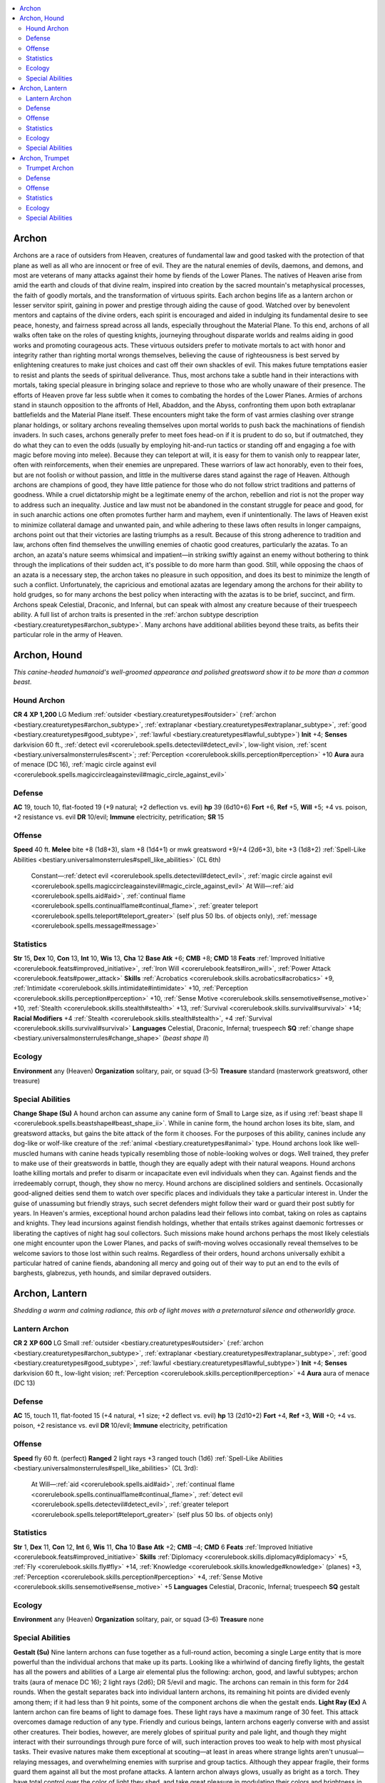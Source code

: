 
.. _`bestiary.archon`:

.. contents:: \ 

.. _`bestiary.archon#archon`:

Archon
#######
Archons are a race of outsiders from Heaven, creatures of fundamental law and good tasked with the protection of that plane as well as all who are innocent or free of evil. They are the natural enemies of devils, daemons, and demons, and most are veterans of many attacks against their home by fiends of the Lower Planes.
The natives of Heaven arise from amid the earth and clouds of that divine realm, inspired into creation by the sacred mountain's metaphysical processes, the faith of goodly mortals, and the transformation of virtuous spirits. Each archon begins life as a lantern archon or lesser servitor spirit, gaining in power and prestige through aiding the cause of good. Watched over by benevolent mentors and captains of the divine orders, each spirit is encouraged and aided in indulging its fundamental desire to see peace, honesty, and fairness spread across all lands, especially throughout the Material Plane. To this end, archons of all walks often take on the roles of questing knights, journeying throughout disparate worlds and realms aiding in good works and promoting courageous acts. These virtuous outsiders prefer to motivate mortals to act with honor and integrity rather than righting mortal wrongs themselves, believing the cause of righteousness is best served by enlightening creatures to make just choices and cast off their own shackles of evil. This makes future temptations easier to resist and plants the seeds of spiritual deliverance. Thus, most archons take a subtle hand in their interactions with mortals, taking special pleasure in bringing solace and reprieve to those who are wholly unaware of their presence.
The efforts of Heaven prove far less subtle when it comes to combating the hordes of the Lower Planes. Armies of archons stand in staunch opposition to the affronts of Hell, Abaddon, and the Abyss, confronting them upon both extraplanar battlefields and the Material Plane itself. These encounters might take the form of vast armies clashing over strange planar holdings, or solitary archons revealing themselves upon mortal worlds to push back the machinations of fiendish invaders. In such cases, archons generally prefer to meet foes head-on if it is prudent to do so, but if outmatched, they do what they can to even the odds (usually by employing hit-and-run tactics or standing off and engaging a foe with magic before moving into melee). Because they can teleport at will, it is easy for them to vanish only to reappear later, often with reinforcements, when their enemies are unprepared. These warriors of law act honorably, even to their foes, but are not foolish or without passion, and little in the multiverse dares stand against the rage of Heaven.
Although archons are champions of good, they have little patience for those who do not follow strict traditions and patterns of goodness. While a cruel dictatorship might be a legitimate enemy of the archon, rebellion and riot is not the proper way to address such an inequality. Justice and law must not be abandoned in the constant struggle for peace and good, for in such anarchic actions one often promotes further harm and mayhem, even if unintentionally. The laws of Heaven exist to minimize collateral damage and unwanted pain, and while adhering to these laws often results in longer campaigns, archons point out that their victories are lasting triumphs as a result. Because of this strong adherence to tradition and law, archons often find themselves the unwilling enemies of chaotic good creatures, particularly the azatas. To an archon, an azata's nature seems whimsical and impatient—in striking swiftly against an enemy without bothering to think through the implications of their sudden act, it's possible to do more harm than good. Still, while opposing the chaos of an azata is a necessary step, the archon takes no pleasure in such opposition, and does its best to minimize the length of such a conflict. Unfortunately, the capricious and emotional azatas are legendary among the archons for their ability to hold grudges, so for many archons the best policy when interacting with the azatas is to be brief, succinct, and firm.
Archons speak Celestial, Draconic, and Infernal, but can speak with almost any creature because of their truespeech  ability. A full list of archon traits is presented in the :ref:`archon subtype description <bestiary.creaturetypes#archon_subtype>`\ . Many archons have additional abilities beyond these traits, as befits their particular role in the army of Heaven.

.. _`bestiary.archon#archon_hound`:

Archon, Hound
##############
\ *This canine-headed humanoid's well-groomed appearance and polished greatsword show it to be more than a common beast.*

.. _`bestiary.archon#hound_archon`:

Hound Archon
=============

**CR 4** 
\ **XP 1,200**
LG Medium :ref:`outsider <bestiary.creaturetypes#outsider>`\  (:ref:`archon <bestiary.creaturetypes#archon_subtype>`\ , :ref:`extraplanar <bestiary.creaturetypes#extraplanar_subtype>`\ , :ref:`good <bestiary.creaturetypes#good_subtype>`\ , :ref:`lawful <bestiary.creaturetypes#lawful_subtype>`\ )
\ **Init**\  +4; \ **Senses**\  darkvision 60 ft., :ref:`detect evil <corerulebook.spells.detectevil#detect_evil>`\ , low-light vision, :ref:`scent <bestiary.universalmonsterrules#scent>`\ ; :ref:`Perception <corerulebook.skills.perception#perception>`\  +10
\ **Aura**\  aura of menace (DC 16), :ref:`magic circle against evil <corerulebook.spells.magiccircleagainstevil#magic_circle_against_evil>`

.. _`bestiary.archon#defense`:

Defense
========
\ **AC**\  19, touch 10, flat-footed 19 (+9 natural; +2 deflection vs. evil)
\ **hp**\  39 (6d10+6)
\ **Fort**\  +6, \ **Ref**\  +5, \ **Will**\  +5; +4 vs. poison, +2 resistance vs. evil
\ **DR**\  10/evil; \ **Immune**\  electricity, petrification; \ **SR**\  15

.. _`bestiary.archon#offense`:

Offense
========
\ **Speed**\  40 ft.
\ **Melee**\  bite +8 (1d8+3), slam +8 (1d4+1) or mwk greatsword +9/+4 (2d6+3), bite +3 (1d8+2) 
:ref:`Spell-Like Abilities <bestiary.universalmonsterrules#spell_like_abilities>`\  (CL 6th)
 Constant—:ref:`detect evil <corerulebook.spells.detectevil#detect_evil>`\ , :ref:`magic circle against evil <corerulebook.spells.magiccircleagainstevil#magic_circle_against_evil>`
 At Will—:ref:`aid <corerulebook.spells.aid#aid>`\ , :ref:`continual flame <corerulebook.spells.continualflame#continual_flame>`\ , :ref:`greater teleport <corerulebook.spells.teleport#teleport_greater>`\  (self plus 50 lbs. of objects only), :ref:`message <corerulebook.spells.message#message>`\  

.. _`bestiary.archon#statistics`:

Statistics
===========
\ **Str**\  15, \ **Dex**\  10, \ **Con**\  13, \ **Int**\  10, \ **Wis**\  13, \ **Cha**\  12
\ **Base Atk**\  +6; \ **CMB**\  +8; \ **CMD**\  18
\ **Feats**\  :ref:`Improved Initiative <corerulebook.feats#improved_initiative>`\ , :ref:`Iron Will <corerulebook.feats#iron_will>`\ , :ref:`Power Attack <corerulebook.feats#power_attack>`
\ **Skills**\  :ref:`Acrobatics <corerulebook.skills.acrobatics#acrobatics>`\  +9, :ref:`Intimidate <corerulebook.skills.intimidate#intimidate>`\  +10, :ref:`Perception <corerulebook.skills.perception#perception>`\  +10, :ref:`Sense Motive <corerulebook.skills.sensemotive#sense_motive>`\  +10, :ref:`Stealth <corerulebook.skills.stealth#stealth>`\  +13, :ref:`Survival <corerulebook.skills.survival#survival>`\  +14; \ **Racial Modifiers**\  +4 :ref:`Stealth <corerulebook.skills.stealth#stealth>`\ , +4 :ref:`Survival <corerulebook.skills.survival#survival>`
\ **Languages**\  Celestial, Draconic, Infernal; truespeech
\ **SQ**\  :ref:`change shape <bestiary.universalmonsterrules#change_shape>`\  (\ *beast shape II*\ )

.. _`bestiary.archon#ecology`:

Ecology
========
\ **Environment**\  any (Heaven)
\ **Organization**\  solitary, pair, or squad (3–5)
\ **Treasure**\  standard (masterwork greatsword, other treasure)

.. _`bestiary.archon#special_abilities`:

Special Abilities
==================
\ **Change Shape (Su)**\  A hound archon can assume any canine form of Small to Large size, as if using :ref:`beast shape II <corerulebook.spells.beastshape#beast_shape_ii>`\ . While in canine form, the hound archon loses its bite, slam, and greatsword attacks, but gains the bite attack of the form it chooses. For the purposes of this ability, canines include any dog-like or wolf-like creature of the :ref:`animal <bestiary.creaturetypes#animal>`\  type.
Hound archons look like well-muscled humans with canine heads typically resembling those of noble-looking wolves or dogs. Well trained, they prefer to make use of their greatswords in battle, though they are equally adept with their natural weapons. Hound archons loathe killing mortals and prefer to disarm or incapacitate even evil individuals when they can. Against fiends and the irredeemably corrupt, though, they show no mercy.
Hound archons are disciplined soldiers and sentinels. Occasionally good-aligned deities send them to watch over specific places and individuals they take a particular interest in. Under the guise of unassuming but friendly strays, such secret defenders might follow their ward or guard their post subtly for years. 
In Heaven's armies, exceptional hound archon paladins lead their fellows into combat, taking on roles as captains and knights. They lead incursions against fiendish holdings, whether that entails strikes against daemonic fortresses or liberating the captives of night hag soul collectors. Such missions make hound archons perhaps the most likely celestials one might encounter upon the Lower Planes, and packs of swift-moving wolves occasionally reveal themselves to be welcome saviors to those lost within such realms. Regardless of their orders, hound archons universally exhibit a particular hatred of canine fiends, abandoning all mercy and going out of their way to put an end to the evils of barghests, glabrezus, yeth hounds, and similar depraved outsiders.

.. _`bestiary.archon#archon_lantern`:

Archon, Lantern
################
\ *Shedding a warm and calming radiance, this orb of light moves with a preternatural silence and otherworldly grace.*

.. _`bestiary.archon#lantern_archon`:

Lantern Archon
===============

**CR 2** 
\ **XP 600**
LG Small :ref:`outsider <bestiary.creaturetypes#outsider>`\  (:ref:`archon <bestiary.creaturetypes#archon_subtype>`\ , :ref:`extraplanar <bestiary.creaturetypes#extraplanar_subtype>`\ , :ref:`good <bestiary.creaturetypes#good_subtype>`\ , :ref:`lawful <bestiary.creaturetypes#lawful_subtype>`\ )
\ **Init**\  +4; \ **Senses**\  darkvision 60 ft., low-light vision; :ref:`Perception <corerulebook.skills.perception#perception>`\  +4
\ **Aura**\  aura of menace (DC 13)

Defense
========
\ **AC**\  15, touch 11, flat-footed 15 (+4 natural, +1 size; +2 deflect vs. evil)
\ **hp**\  13 (2d10+2)
\ **Fort**\  +4, \ **Ref**\  +3, \ **Will**\  +0; +4 vs. poison, +2 resistance vs. evil
\ **DR**\  10/evil; \ **Immune**\  electricity, petrification

Offense
========
\ **Speed**\  fly 60 ft. (perfect)
\ **Ranged**\  2 light rays +3 ranged touch (1d6) 
:ref:`Spell-Like Abilities <bestiary.universalmonsterrules#spell_like_abilities>`\  (CL 3rd):
 At Will—:ref:`aid <corerulebook.spells.aid#aid>`\ , :ref:`continual flame <corerulebook.spells.continualflame#continual_flame>`\ , :ref:`detect evil <corerulebook.spells.detectevil#detect_evil>`\ , :ref:`greater teleport <corerulebook.spells.teleport#teleport_greater>`\  (self plus 50 lbs. of objects only)

Statistics
===========
\ **Str**\  1, \ **Dex**\  11, \ **Con**\  12, \ **Int**\  6, \ **Wis**\  11, \ **Cha**\  10
\ **Base Atk**\  +2; \ **CMB**\  –4; \ **CMD**\  6
\ **Feats**\  :ref:`Improved Initiative <corerulebook.feats#improved_initiative>`
\ **Skills**\  :ref:`Diplomacy <corerulebook.skills.diplomacy#diplomacy>`\  +5, :ref:`Fly <corerulebook.skills.fly#fly>`\  +14, :ref:`Knowledge <corerulebook.skills.knowledge#knowledge>`\  (planes) +3, :ref:`Perception <corerulebook.skills.perception#perception>`\  +4, :ref:`Sense Motive <corerulebook.skills.sensemotive#sense_motive>`\  +5
\ **Languages**\  Celestial, Draconic, Infernal; truespeech
\ **SQ**\  gestalt

Ecology
========
\ **Environment**\  any (Heaven)
\ **Organization**\  solitary, pair, or squad (3–6)
\ **Treasure**\  none

Special Abilities
==================
\ **Gestalt (Su)**\  Nine lantern archons can fuse together as a full-round action, becoming a single Large entity that is more powerful than the individual archons that make up its parts. Looking like a whirlwind of dancing firefly lights, the gestalt has all the powers and abilities of a Large air elemental plus the following: archon, good, and lawful subtypes; archon traits (aura of menace DC 16); 2 light rays (2d6); DR 5/evil and magic. The archons can remain in this form for 2d4 rounds. When the gestalt separates back into individual lantern archons, its remaining hit points are divided evenly among them; if it had less than 9 hit points, some of the component archons die when the gestalt ends.
\ **Light Ray (Ex)**\  A lantern archon can fire beams of light to damage foes. These light rays have a maximum range of 30 feet. This attack overcomes damage reduction of any type.
Friendly and curious beings, lantern archons eagerly converse with and assist other creatures. Their bodies, however, are merely globes of spiritual purity and pale light, and though they might interact with their surroundings through pure force of will, such interaction proves too weak to help with most physical tasks. Their evasive natures make them exceptional at scouting—at least in areas where strange lights aren't unusual—relaying messages, and overwhelming enemies with surprise and group tactics. Although they appear fragile, their forms guard them against all but the most profane attacks. 
A lantern archon always glows, usually as bright as a torch. They have total control over the color of light they shed, and take great pleasure in modulating their colors and brightness in time to music or to entertain other creatures. Most lantern archons speak in airy, echoing voices, with tones that range from somber whispers to hurried chirping. Often, their light fluctuates along with their words or tones, punctuating their speech with sparks of light or gentle pulses. As a swift action, a lantern archon can dampen its light to that of a candle for 1 round. Only death can extinguish this light. As lantern archons never sleep or eat, they make excellent watchers and guardians. Lantern archons light many settlements in the celestial realms in lieu of mundane or magical illumination, serving as disguised sentinels always watchful for approaching evil.
Small but fast and zealous, lantern archons make excellent support troops in celestial armies, swarming over weak opponents or teleporting en masse to flanking positions to cut off reinforcements or escape routes. These miniature archons work well together and know that there is great strength in numbers, uniting in times of need and desperation to form gestalts with greater control over their surroundings. Especially brave lantern archons might eventually be promoted into a more powerful kind of archon, but most are content with their status.

.. _`bestiary.archon#archon_trumpet`:

Archon, Trumpet
################
\ *Lithe and beautiful, with skin the color of marble, this being hovers upon powerful, white wings and radiates a sense of serenity.*

.. _`bestiary.archon#trumpet_archon`:

Trumpet Archon
===============

**CR 14** 
\ **XP 38,400**
LG Medium :ref:`outsider <bestiary.creaturetypes#outsider>`\  (:ref:`archon <bestiary.creaturetypes#archon_subtype>`\ , :ref:`extraplanar <bestiary.creaturetypes#extraplanar_subtype>`\ , :ref:`good <bestiary.creaturetypes#good_subtype>`\ , :ref:`lawful <bestiary.creaturetypes#lawful_subtype>`\ )
\ **Init**\  +7; \ **Senses**\  darkvision 60 ft., low-light vision; :ref:`Perception <corerulebook.skills.perception#perception>`\  +22
\ **Aura**\  aura of menace (DC 22), :ref:`magic circle against evil <corerulebook.spells.magiccircleagainstevil#magic_circle_against_evil>`

Defense
========
\ **AC**\  27, touch 13, flat-footed 24 (+3 Dex, +14 natural; +2 deflection vs. evil)
\ **hp**\  175 (14d10+98)
\ **Fort**\  +16, \ **Ref**\  +9, \ **Will**\  +14; +4 vs. poison, +2 resistance vs. evil
\ **DR**\  10/evil; \ **Immune**\  electricity, petrification; \ **SR**\  25

Offense
========
\ **Speed**\  40 ft., fly 90 ft. (good)
\ **Melee**\  \ *+4 greatsword*\  +23/+18/+13 (2d6+11/19–20) 
\ **Special Attacks**\  trumpet
:ref:`Spell-Like Abilities <bestiary.universalmonsterrules#spell_like_abilities>`\  (CL 14th)
 Constant—:ref:`magic circle against evil <corerulebook.spells.magiccircleagainstevil#magic_circle_against_evil>`
 At will—:ref:`aid <corerulebook.spells.aid#aid>`\ , :ref:`continual flame <corerulebook.spells.continualflame#continual_flame>`\ , :ref:`detect evil <corerulebook.spells.detectevil#detect_evil>`\ , :ref:`greater teleport <corerulebook.spells.teleport#teleport_greater>`\  (self plus 50 lbs. of objects only), :ref:`message <corerulebook.spells.message#message>`
\ **Spells Prepared**\  (CL 14th)
 7th—:ref:`mass cure serious wounds <corerulebook.spells.cureseriouswounds#cure_serious_wounds_mass>`\  (2)
 6th—:ref:`banishment <corerulebook.spells.banishment#banishment>`\  (DC 21), :ref:`heal <corerulebook.spells.heal#heal>`\  (2)
 5th—:ref:`dispel evil <corerulebook.spells.dispelevil#dispel_evil>`\  (DC 20), :ref:`mass cure light wounds <corerulebook.spells.curelightwounds#cure_light_wounds_mass>`\ , :ref:`plane shift <corerulebook.spells.planeshift#plane_shift>`\  (DC 20), :ref:`raise dead <corerulebook.spells.raisedead#raise_dead>`
 4th—:ref:`dismissal <corerulebook.spells.dismissal#dismissal>`\  (DC 19), :ref:`divine power <corerulebook.spells.divinepower#divine_power>`\ , :ref:`neutralize poison <corerulebook.spells.neutralizepoison#neutralize_poison>`\  (DC 19), :ref:`spell immunity <corerulebook.spells.spellimmunity#spell_immunity>`
 3rd—:ref:`cure serious wounds <corerulebook.spells.cureseriouswounds#cure_serious_wounds>`\ , :ref:`daylight <corerulebook.spells.daylight#daylight>`\ , :ref:`invisibility purge <corerulebook.spells.invisibilitypurge#invisibility_purge>`\ , :ref:`magic vestment <corerulebook.spells.magicvestment#magic_vestment>`\ , :ref:`protection from energy <corerulebook.spells.protectionfromenergy#protection_from_energy>`
 2nd—:ref:`bull's strength <corerulebook.spells.bullsstrength#bull_s_strength>`\ , :ref:`consecrate <corerulebook.spells.consecrate#consecrate>`\ , :ref:`cure moderate wounds <corerulebook.spells.curemoderatewounds#cure_moderate_wounds>`\  (2), :ref:`lesser restoration <corerulebook.spells.restoration#restoration_lesser>`\  (2), :ref:`owl's wisdom <corerulebook.spells.owlswisdom#owl_s_wisdom>`
 1st—:ref:`bless <corerulebook.spells.bless#bless>`\ , :ref:`cure light wounds <corerulebook.spells.curelightwounds#cure_light_wounds>`\  (3), :ref:`divine favor <corerulebook.spells.divinefavor#divine_favor>`\ , :ref:`sanctuary <corerulebook.spells.sanctuary#sanctuary>`\  (DC 16), :ref:`shield of faith <corerulebook.spells.shieldoffaith#shield_of_faith>`
 0 (at will)—:ref:`detect magic <corerulebook.spells.detectmagic#detect_magic>`\ , :ref:`purify food and drink <corerulebook.spells.purifyfoodanddrink#purify_food_and_drink>`\ , :ref:`stabilize <corerulebook.spells.stabilize#stabilize>`\ , :ref:`virtue <corerulebook.spells.virtue#virtue>`

Statistics
===========
\ **Str**\  20, \ **Dex**\  17, \ **Con**\  25, \ **Int**\  16, \ **Wis**\  20, \ **Cha**\  17
\ **Base Atk**\  +14; \ **CMB**\  +19; \ **CMD**\  32
\ **Feats**\  :ref:`Blind-Fight <corerulebook.feats#blind_fight>`\ , :ref:`Cleave <corerulebook.feats#cleave>`\ , :ref:`Combat Reflexes <corerulebook.feats#combat_reflexes>`\ , :ref:`Improved Initiative <corerulebook.feats#improved_initiative>`\ , :ref:`Lightning Reflexes <corerulebook.feats#lightning_reflexes>`\ , :ref:`Persuasive <corerulebook.feats#persuasive>`\ , :ref:`Power Attack <corerulebook.feats#power_attack>`
\ **Skills**\  :ref:`Diplomacy <corerulebook.skills.diplomacy#diplomacy>`\  +24, :ref:`Escape Artist <corerulebook.skills.escapeartist#escape_artist>`\  +17, :ref:`Fly <corerulebook.skills.fly#fly>`\  +24, :ref:`Handle Animal <corerulebook.skills.handleanimal#handle_animal>`\  +20, :ref:`Knowledge <corerulebook.skills.knowledge#knowledge>`\  (religion) +20, :ref:`Perception <corerulebook.skills.perception#perception>`\  +22, :ref:`Perform <corerulebook.skills.perform#perform>`\  (wind instruments) +20, :ref:`Sense Motive <corerulebook.skills.sensemotive#sense_motive>`\  +24, :ref:`Stealth <corerulebook.skills.stealth#stealth>`\  +20
\ **Languages**\  Celestial, Draconic, Infernal; truespeech

Ecology
========
\ **Environment**\  any (Heaven)
\ **Organization**\  solitary, pair, or squad (3–5)
\ **Treasure**\  standard

Special Abilities
==================
\ **Spells**\  Trumpet archons can cast divine spells as 14th-level clerics. They do not gain access to domains or other cleric abilities.
\ **Trumpet (Su)**\  All creatures except archons within 100 feet of the trumpet's blast must succeed on a DC 19 Fortitude save or be paralyzed for 1d4 rounds. The save DC is Charisma-based. The archon can also command its trumpet to become a \ *+4 greatsword*\  as a free action. Out of the archon's hands, it is a chunk of useless metal. 
Messengers of good deities and mighty celestials, trumpet archons serve as the vanguard of divine armies and rally the legions of heaven to war. When lawful good deities have the need to communicate directly with a group of mortals, they often send trumpet archons to act as their intermediaries. Trumpet archons speak with clear, musical voices. Their otherworldly eyes are white and pupilless.
All trumpet archons carry a gleaming magical trumpet or horn with which they create wondrous music, sound calls to other archons, paralyze enemies, or defend the virtuous. They typically adorn their trumpet with the standard of their liege. 

